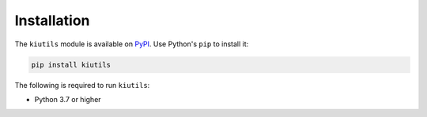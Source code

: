 Installation
============

The ``kiutils`` module is available on `PyPI <https://pypi.org/project/kiutils/>`_. Use Python's ``pip`` to install it:

.. code-block:: text

   pip install kiutils

The following is required to run ``kiutils``:

- Python 3.7 or higher
